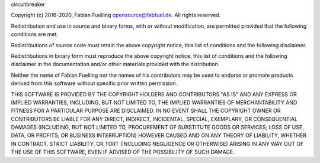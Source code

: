 circuitbreaker

Copyright (c) 2016-2020, Fabian Fuelling opensource@fabfuel.de. All rights reserved.

Redistribution and use in source and binary forms, with or without modification, are permitted provided
that the following conditions are met:

Redistributions of source code must retain the above copyright notice, this list of conditions and the following
disclaimer.

Redistributions in binary form must reproduce the above copyright notice, this list of conditions and the following
disclaimer in the documentation and/or other materials provided with the distribution.

Neither the name of Fabian Fuelling nor the names of his contributors may be used to endorse or promote products derived
from this software without specific prior written permission.

THIS SOFTWARE IS PROVIDED BY THE COPYRIGHT HOLDERS AND CONTRIBUTORS "AS IS" AND ANY EXPRESS OR IMPLIED WARRANTIES,
INCLUDING, BUT NOT LIMITED TO, THE IMPLIED WARRANTIES OF MERCHANTABILITY AND FITNESS FOR A PARTICULAR PURPOSE ARE
DISCLAIMED. IN NO EVENT SHALL THE COPYRIGHT OWNER OR CONTRIBUTORS BE LIABLE FOR ANY DIRECT, INDIRECT, INCIDENTAL,
SPECIAL, EXEMPLARY, OR CONSEQUENTIAL DAMAGES (INCLUDING, BUT NOT LIMITED TO, PROCUREMENT OF SUBSTITUTE GOODS OR
SERVICES; LOSS OF USE, DATA, OR PROFITS; OR BUSINESS INTERRUPTION) HOWEVER CAUSED AND ON ANY THEORY OF LIABILITY,
WHETHER IN CONTRACT, STRICT LIABILITY, OR TORT (INCLUDING NEGLIGENCE OR OTHERWISE) ARISING IN ANY WAY OUT OF THE
USE OF THIS SOFTWARE, EVEN IF ADVISED OF THE POSSIBILITY OF SUCH DAMAGE.
